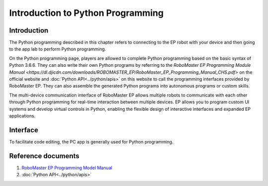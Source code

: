 ﻿======================================
Introduction to Python Programming
======================================

Introduction
----------------

The Python programming described in this chapter refers to connecting to the EP robot with your device and then going to the app lab to perform Python programming.

On the Python programming page, players are allowed to complete Python programming based on the basic syntax of Python 3.6.6. They can also write their own Python programs by referring to the `RoboMaster EP Programming Module Manual <https://dl.djicdn.com/downloads/ROBOMASTER_EP/RoboMaster_EP_Programming_Manual_CHS.pdf>` on the official website and :doc:`Python API<../python/apis>` on this website to call the programming interfaces provided by RoboMaster EP. They can also assemble the generated Python programs into autonomous programs or custom skills.

The multi-device communication interface of RoboMaster EP allows multiple robots to communicate with each other through Python programming for real-time interaction between multiple devices. EP allows you to program custom UI systems and develop virtual controls in Python, enabling the flexible design of interactive interfaces and expanded EP applications.

Interface
------------
To facilitate code editing, the PC app is generally used for Python programming.

	.. image:: ../images/python_env.png
		:align: center

	.. centered:: Python programming interface on the PC

Reference documents
-----------------------
1. `RoboMaster EP Programming Model Manual <https://terra-1-g.djicdn.com/851d20f7b9f64838a34cd02351370894/RM%20EP%20CORE/Scratch%20Programming%20Guide_RoboMaster%20EP%20Core.pdf>`_
2. :doc:`Python API<../python/apis>`

